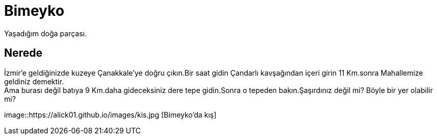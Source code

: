 = Bimeyko


Yaşadığım doğa parçası. +

== Nerede

İzmir'e geldiğinizde kuzeye Çanakkale'ye doğru çıkın.Bir saat gidin Çandarlı kavşağından içeri girin 11 Km.sonra Mahallemize geldiniz demektir. +
Ama burası değil batıya 9 Km.daha gideceksiniz dere tepe gidin.Sonra o tepeden bakın.Şaşırdınız değil mi? Böyle bir yer olabilir mi?

image::https://alick01.github.io/images/kis.jpg [Bimeyko'da kış]


